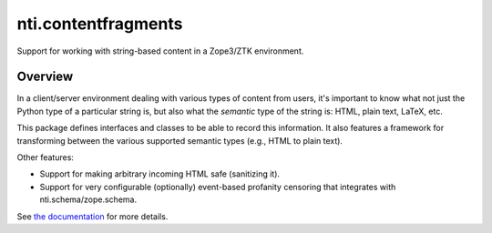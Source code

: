 ======================
 nti.contentfragments
======================

.. image:: https://img.shields.io/pypi/v/nti.contentfragments.svg
        :target: https://pypi.python.org/pypi/nti.contentfragments/
        :alt: Latest release

.. image:: https://img.shields.io/pypi/pyversions/nti.contentfragments.svg
        :target: https://pypi.org/project/nti.contentfragments/
        :alt: Supported Python versions

.. image:: https://github.com/NextThought/nti.contentfragments/workflows/tests/badge.svg
        :target: https://github.com/NextThought/nti.contentfragments/actions?query=workflow%3Atests

.. image:: https://coveralls.io/repos/github/NextThought/nti.contentfragments/badge.svg
        :target: https://coveralls.io/github/NextThought/nti.contentfragments

.. image:: https://readthedocs.org/projects/nticontentfragments/badge/?version=latest
        :target: https://nticontentfragments.readthedocs.io/en/latest/?badge=latest
        :alt: Documentation Status

Support for working with string-based content in a Zope3/ZTK
environment.

Overview
========

In a client/server environment dealing with various types of content
from users, it's important to know what not just the Python type of a
particular string is, but also what the *semantic* type of the string
is: HTML, plain text, LaTeX, etc.

This package defines interfaces and classes to be able to record this
information. It also features a framework for transforming between the
various supported semantic types (e.g., HTML to plain text).

Other features:

- Support for making arbitrary incoming HTML safe (sanitizing it).
- Support for very configurable (optionally) event-based profanity
  censoring that integrates with nti.schema/zope.schema.

See `the documentation <http://nticontentfragments.readthedocs.io/en/latest/>`_ for more details.
